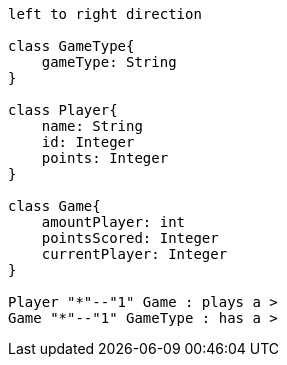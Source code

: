 [plantuml, target=diagram-classes, format=png]
....
left to right direction

class GameType{
    gameType: String
}

class Player{
    name: String
    id: Integer
    points: Integer
}

class Game{
    amountPlayer: int
    pointsScored: Integer
    currentPlayer: Integer
}

Player "*"--"1" Game : plays a >
Game "*"--"1" GameType : has a >

....
